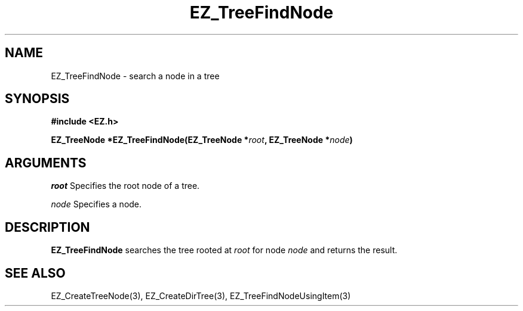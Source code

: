 '\"
'\" Copyright (c) 1997 Maorong Zou
'\" 
.TH EZ_TreeFindNode 3 "" EZWGL "EZWGL Functions"
.BS
.SH NAME
EZ_TreeFindNode  \- search a node in a tree

.SH SYNOPSIS
.nf
.B #include <EZ.h>
.sp
.BI "EZ_TreeNode  *EZ_TreeFindNode(EZ_TreeNode *" root ", EZ_TreeNode *" node )


.SH ARGUMENTS
\fIroot\fR  Specifies the root node of a tree.
.sp
\fInode\fR  Specifies a node.

.SH DESCRIPTION
.PP
\fBEZ_TreeFindNode\fR searches the tree rooted at \fIroot\fR for node
\fInode\fR and returns the result.

.SH "SEE ALSO"
 EZ_CreateTreeNode(3), EZ_CreateDirTree(3),
EZ_TreeFindNodeUsingItem(3)

.br


